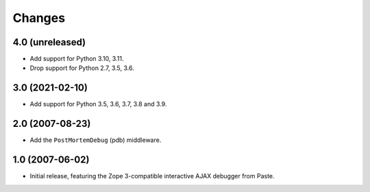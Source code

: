 Changes
=======

4.0 (unreleased)
----------------

- Add support for Python 3.10, 3.11.

- Drop support for Python 2.7, 3.5, 3.6.


3.0 (2021-02-10)
----------------

- Add support for Python 3.5, 3.6, 3.7, 3.8 and 3.9.


2.0 (2007-08-23)
----------------

- Add the ``PostMortemDebug`` (pdb) middleware.

1.0 (2007-06-02)
----------------

- Initial release, featuring the Zope 3-compatible interactive AJAX
  debugger from Paste.
